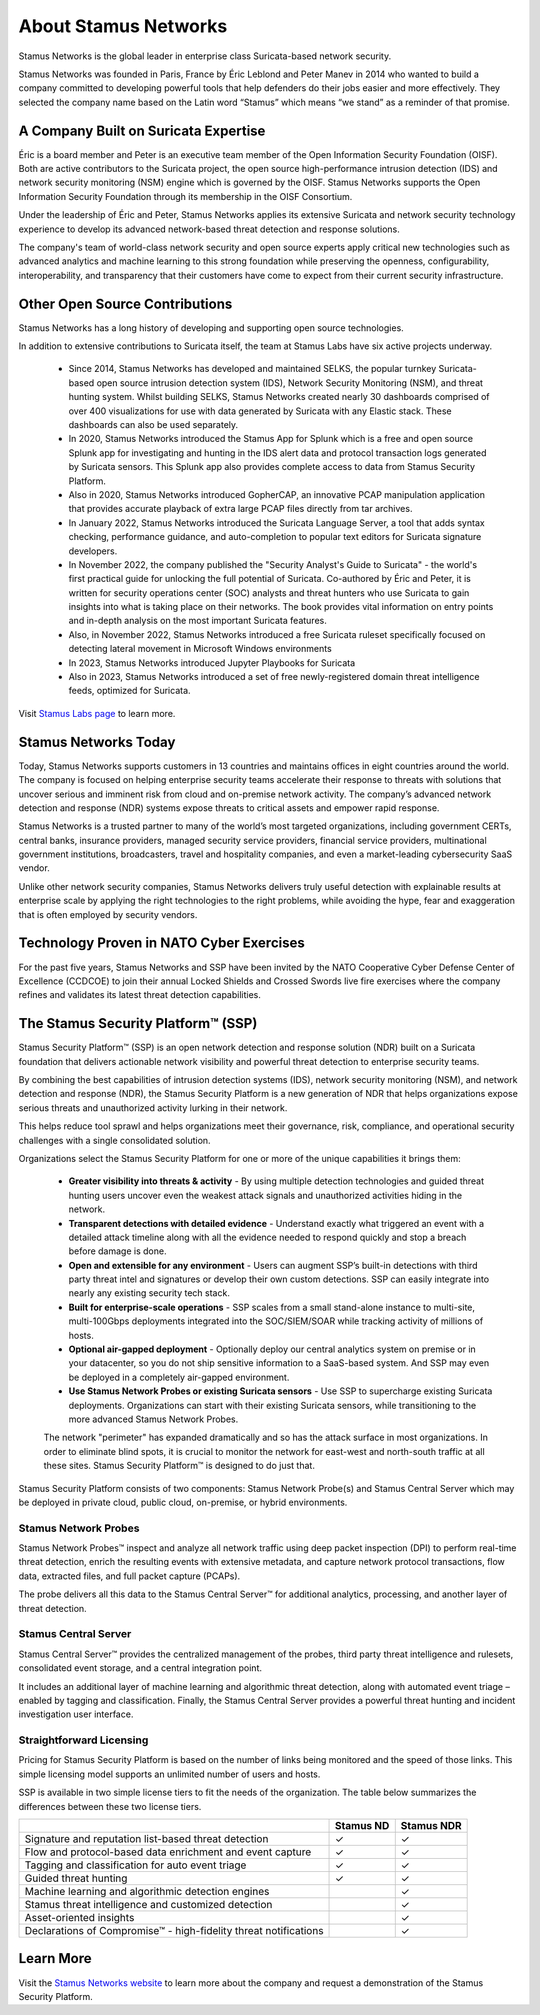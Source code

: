 About Stamus Networks
=====================

Stamus Networks is the global leader in enterprise class Suricata-based network security. 

Stamus Networks was founded in Paris, France by Éric Leblond and Peter Manev in 2014 who wanted to build a company committed to developing powerful tools that help defenders do their jobs easier and more effectively. They selected the company name based on the Latin word “Stamus” which means “we stand” as a reminder of that promise.

A Company Built on Suricata Expertise
-------------------------------------

Éric is a board member and Peter is an executive team member of the Open Information Security Foundation (OISF). Both are active contributors to the Suricata project, the open source high-performance intrusion detection (IDS) and network security monitoring (NSM) engine which is governed by the OISF. Stamus Networks supports the Open Information Security Foundation through its membership in the OISF Consortium. 

Under the leadership of Éric and Peter, Stamus Networks applies its extensive Suricata and network security technology experience to develop its advanced network-based threat detection and response solutions. 

The company's team of world-class network security and open source experts apply critical new technologies such as advanced analytics and machine learning to this strong foundation while preserving the openness, configurability, interoperability, and transparency that their customers have come to expect from their current security infrastructure.

Other Open Source Contributions
-------------------------------

Stamus Networks has a long history of developing and supporting open source technologies. 

In addition to extensive contributions to Suricata itself, the team at Stamus Labs have six active projects underway.

 - Since 2014, Stamus Networks has developed and maintained SELKS, the popular turnkey Suricata-based open source intrusion detection system (IDS), Network Security Monitoring (NSM), and threat hunting system. Whilst building SELKS, Stamus Networks created nearly 30 dashboards comprised of over 400 visualizations for use with data generated by Suricata with any Elastic stack. These dashboards can also be used separately.
 - In 2020, Stamus Networks introduced the Stamus App for Splunk which is a free and open source Splunk app for investigating and hunting in the IDS alert data and protocol transaction logs generated by Suricata sensors. This Splunk app also provides complete access to data from Stamus Security Platform.
 - Also in 2020, Stamus Networks introduced GopherCAP, an innovative PCAP manipulation application that provides accurate playback of extra large PCAP files directly from tar archives.
 - In January 2022, Stamus Networks introduced the Suricata Language Server, a tool that adds syntax checking, performance guidance, and auto-completion to popular text editors for Suricata signature developers. 
 - In November 2022, the company published the "Security Analyst's Guide to Suricata" - the world's first practical guide for unlocking the full potential of Suricata. Co-authored by Éric and Peter, it is written for security operations center (SOC) analysts and threat hunters who use Suricata to gain insights into what is taking place on their networks. The book provides vital information on entry points and in-depth analysis on the most important Suricata features.
 - Also, in November 2022, Stamus Networks introduced a free Suricata ruleset specifically focused on detecting lateral movement in Microsoft Windows environments
 - In 2023, Stamus Networks introduced Jupyter Playbooks for Suricata
 - Also in 2023, Stamus Networks introduced a set of free newly-registered domain threat intelligence feeds, optimized for Suricata.

Visit `Stamus Labs page <https://www.stamus-networks.com/stamus-labs>`_ to learn more.

Stamus Networks Today
---------------------

Today, Stamus Networks supports customers in 13 countries and maintains offices in eight countries around the world. The company is focused on helping enterprise security teams accelerate their response to threats with solutions that uncover serious and imminent risk from cloud and on-premise network activity. The company’s advanced network detection and response (NDR) systems expose threats to critical assets and empower rapid response.

Stamus Networks is a trusted partner to many of the world’s most targeted organizations, including government CERTs, central banks, insurance providers, managed security service providers, financial service providers, multinational government institutions, broadcasters, travel and hospitality companies, and even a market-leading cybersecurity SaaS vendor.

Unlike other network security companies, Stamus Networks delivers truly useful detection with explainable results at enterprise scale by applying the right technologies to the right problems, while avoiding the hype, fear and exaggeration that is often employed by security vendors.

Technology Proven in NATO Cyber Exercises
-----------------------------------------

For the past five years, Stamus Networks and SSP have been invited by the NATO Cooperative Cyber Defense Center of Excellence (CCDCOE) to join their annual Locked Shields and Crossed Swords live fire exercises where the company refines and validates its latest threat detection capabilities. 

The Stamus Security Platform™ (SSP) 
-----------------------------------
Stamus Security Platform™ (SSP) is an open network detection and response solution (NDR) built on a Suricata foundation that delivers actionable network visibility and powerful threat detection to enterprise security teams.

By combining the best capabilities of intrusion detection systems (IDS), network security monitoring (NSM), and network detection and response (NDR), the Stamus Security Platform is a new generation of NDR that helps organizations expose serious threats and unauthorized activity lurking in their network.

This helps reduce tool sprawl and helps organizations meet their governance, risk, compliance, and operational security challenges with a single consolidated solution.


.. image:: img/sn-3-to-1-without-negatives.png


Organizations select the Stamus Security Platform for one or more of the unique capabilities it brings them: 

 - **Greater visibility into threats & activity** - By using multiple detection technologies and guided threat hunting users uncover even the weakest attack signals and unauthorized activities hiding in the network.
 - **Transparent detections with detailed evidence** - Understand exactly what triggered an event with a detailed attack timeline along with all the evidence needed to respond quickly and stop a breach before damage is done.
 - **Open and extensible for any environment** - Users can augment SSP’s built-in detections with third party threat intel and signatures or develop their own custom detections. SSP can easily integrate into nearly any existing security tech stack.
 - **Built for enterprise-scale operations** - SSP scales from a small stand-alone instance to multi-site, multi-100Gbps deployments integrated into the SOC/SIEM/SOAR while tracking activity of millions of hosts.
 - **Optional air-gapped deployment** - Optionally deploy our central analytics system on premise or in your datacenter, so you do not ship sensitive information to a SaaS-based system. And SSP may even be deployed in a completely air-gapped environment.
 - **Use Stamus Network Probes or existing Suricata sensors** - Use SSP to supercharge existing Suricata deployments.  Organizations can start with their existing Suricata sensors, while transitioning to the more advanced Stamus Network Probes.

 The network "perimeter" has expanded dramatically and so has the attack surface in most organizations. In order to eliminate blind spots, it is crucial to monitor the network for east-west and north-south traffic at all these sites. Stamus Security Platform™ is designed to do just that.

Stamus Security Platform consists of two components: Stamus Network Probe(s) and Stamus Central Server which may be deployed in private cloud, public cloud, on-premise, or hybrid environments.

.. image:: img/sn-network-diagram.png

Stamus Network Probes
~~~~~~~~~~~~~~~~~~~~~

Stamus Network Probes™ inspect and analyze all network traffic using deep packet inspection (DPI) to perform real-time threat detection, enrich the resulting events with extensive metadata, and capture network protocol transactions, flow data, extracted files, and full packet capture (PCAPs).

The probe delivers all this data to the Stamus Central Server™ for additional analytics, processing, and another layer of threat detection.

Stamus Central Server
~~~~~~~~~~~~~~~~~~~~~

Stamus Central Server™ provides the centralized management of the probes, third party threat intelligence and rulesets, consolidated event storage, and a central integration point.

It includes an additional layer of machine learning and algorithmic threat detection, along with automated event triage – enabled by tagging and classification. Finally, the Stamus Central Server provides a powerful threat hunting and incident investigation user interface.

Straightforward Licensing
~~~~~~~~~~~~~~~~~~~~~~~~~

Pricing for Stamus Security Platform is based on the number of links being monitored and the speed of those links. This simple licensing model supports an unlimited number of users and hosts.

SSP is available in two simple license tiers to fit the needs of the organization. The table below summarizes the differences between these two license tiers.



+------------------------------------------------------------------+-----------+------------+
|                                                                  | Stamus ND | Stamus NDR |
+==================================================================+===========+============+
| Signature and reputation list-based threat detection             | ✓         | ✓          |
+------------------------------------------------------------------+-----------+------------+
| Flow and protocol-based data enrichment and event capture        | ✓         | ✓          |
+------------------------------------------------------------------+-----------+------------+
| Tagging and classification for auto event triage                 | ✓         | ✓          |
+------------------------------------------------------------------+-----------+------------+
| Guided threat hunting                                            | ✓         | ✓          |
+------------------------------------------------------------------+-----------+------------+
| Machine learning and algorithmic detection engines               |           | ✓          |
+------------------------------------------------------------------+-----------+------------+
| Stamus threat intelligence and customized detection              |           | ✓          |
+------------------------------------------------------------------+-----------+------------+
| Asset-oriented insights                                          |           | ✓          |
+------------------------------------------------------------------+-----------+------------+
| Declarations of Compromise™ - high-fidelity threat notifications |           | ✓          |
+------------------------------------------------------------------+-----------+------------+

Learn More
----------

Visit the `Stamus Networks website <https://www.stamus-networks.com/>`_ to learn more about the company and request a demonstration of the Stamus Security Platform. 



